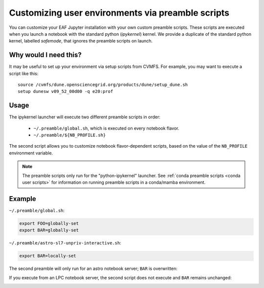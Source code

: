 **************************************************
Customizing user environments via preamble scripts
**************************************************

You can customize your EAF Jupyter installation with your own custom preamble scripts.
These scripts are executed when you launch a notebook with the standard python (`ipykernel`) kernel.
We provide a duplicate of the standard python kernel, labelled `safemode`, that ignores the
preamble scripts on launch.

Why would I need this?
======================

It may be useful to set up your environment via setup scripts from CVMFS. For example, you 
may want to execute a script like this::

  source /cvmfs/dune.opensciencegrid.org/products/dune/setup_dune.sh
  setup dunesw v09_52_00d00 -q e20:prof

Usage
=====

The ipykernel launcher will execute two different preamble scripts in order:

   * ``~/.preamble/global.sh``, which is executed on every notebook flavor.  
   * ``~/.preamble/${NB_PROFILE.sh}``

The second script allows you to customize notebook flavor-dependent scripts, based on the value of
the ``NB_PROFILE`` environment variable.

.. note:: The preamble scripts only run for the "python-ipykernel" launcher. See :ref:`conda preamble scripts <conda user scripts>` for information on running preamble scripts in a conda/mamba environment.

Example
=======

``~/.preamble/global.sh``:

.. code-block:: bash

  export FOO=globally-set
  export BAR=globally-set

``~/.preamble/astro-sl7-unpriv-interactive.sh``:

.. code-block:: bash

  export BAR=locally-set

The second preamble will only run for an astro notebook server; ``BAR`` is overwritten:

.. image:: img/astro-preamble.png
  :width: 400
  :alt: Screencap from Astro notebook

If you execute from an LPC notebook server, the second script does not execute and ``BAR``
remains unchanged:

.. image:: img/lpc-preamble.png
  :width: 400
  :alt: Screencap from LPC notebook

